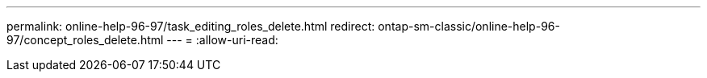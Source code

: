 ---
permalink: online-help-96-97/task_editing_roles_delete.html 
redirect: ontap-sm-classic/online-help-96-97/concept_roles_delete.html 
---
= 
:allow-uri-read: 


